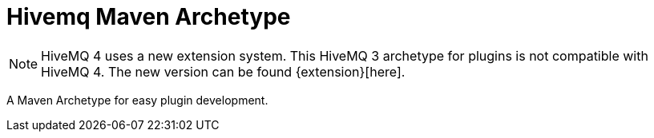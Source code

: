 :extensions: https://github.com/hivemq/hivemq-maven-extension-archetype

= Hivemq Maven Archetype

NOTE: HiveMQ 4 uses a new extension system. This HiveMQ 3 archetype for plugins is not compatible with HiveMQ 4. The new version can be found {extension}[here].

A Maven Archetype for easy plugin development.
